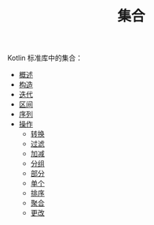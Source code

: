 #+TITLE: 集合
#+HTML_HEAD: <link rel="stylesheet" type="text/css" href="../css/main.css" />
#+HTML_LINK_UP: ../coroutine/coroutine.html
#+HTML_LINK_HOME: ../kotlin.html
#+OPTIONS: num:nil timestamp:nil ^:nil

Kotlin 标准库中的集合：
+ [[file:overview.org][概述]]
+ [[file:constructor.org][构造]]
+ [[file:iterator.org][迭代]]
+ [[file:range.org][区间]]
+ [[file:sequence.org][序列]]
+ [[file:operation.org][操作]]
  + [[file:transform.org][转换]]
  + [[file:filter.org][过滤]]
  + [[file:plus_minus.org][加减]]
  + [[file:group.org][分组]]
  + [[file:parts.org][部分]]
  + [[file:element.org][单个]]
  + [[file:sort.org][排序]]
  + [[file:aggregate.org][聚合]]
  + [[file:write.org][更改]]
